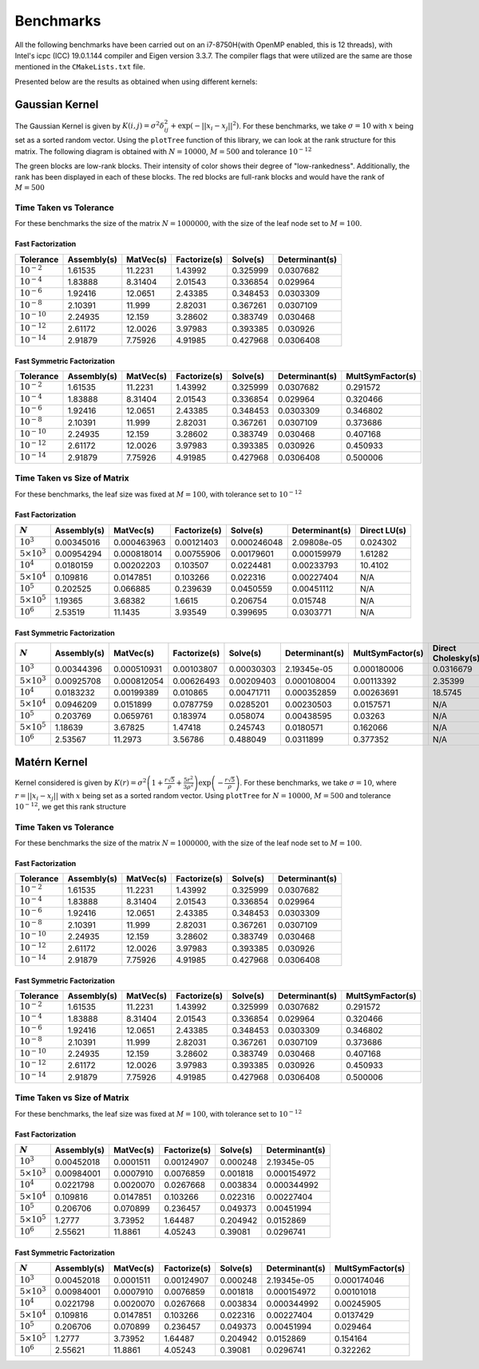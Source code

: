 **********
Benchmarks
**********

All the following benchmarks have been carried out on an i7-8750H(with OpenMP enabled, this is 12 threads), with Intel's icpc (ICC) 19.0.1.144 compiler and Eigen version 3.3.7. The compiler flags that were utilized are the same are those mentioned in the ``CMakeLists.txt`` file.

Presented below are the results as obtained when using different kernels:

Gaussian Kernel
---------------

The Gaussian Kernel is given by :math:`K(i, j) = \sigma^2 \delta_{ij}^2 + \exp(-||x_i - x_j||^2)`. For these benchmarks, we take :math:`\sigma = 10` with :math:`x` being set as a sorted random vector. Using the ``plotTree`` function of this library, we can look at the rank structure for this matrix. The following diagram is obtained with :math:`N = 10000`, :math:`M = 500` and tolerance :math:`10^{-12}`

.. image:: images/gaussian_rank_structure.svg
   :width: 600

The green blocks are low-rank blocks. Their intensity of color shows their degree of "low-rankedness". Additionally, the rank has been displayed in each of these blocks. The red blocks are full-rank blocks and would have the rank of :math:`M = 500`

Time Taken vs Tolerance
~~~~~~~~~~~~~~~~~~~~~~~

For these benchmarks the size of the matrix :math:`N = 1000000`, with the size of the leaf node set to :math:`M = 100`.

Fast Factorization
^^^^^^^^^^^^^^^^^^

+----------------+------------+---------+------------+--------+--------------+
|Tolerance       | Assembly(s)|MatVec(s)|Factorize(s)|Solve(s)|Determinant(s)|
+================+============+=========+============+========+==============+ 
|:math:`10^{-2}` | 1.61535    |11.2231  |1.43992     |0.325999|0.0307682     |
+----------------+------------+---------+------------+--------+--------------+ 
|:math:`10^{-4}` | 1.83888    |8.31404  |2.01543     |0.336854|0.029964      |
+----------------+------------+---------+------------+--------+--------------+ 
|:math:`10^{-6}` | 1.92416    |12.0651  |2.43385     |0.348453|0.0303309     |
+----------------+------------+---------+------------+--------+--------------+
|:math:`10^{-8}` | 2.10391    |11.999   |2.82031     |0.367261|0.0307109     |
+----------------+------------+---------+------------+--------+--------------+ 
|:math:`10^{-10}`| 2.24935    |12.159   |3.28602     |0.383749|0.030468      |
+----------------+------------+---------+------------+--------+--------------+ 
|:math:`10^{-12}`| 2.61172    |12.0026  |3.97983     |0.393385|0.030926      |
+----------------+------------+---------+------------+--------+--------------+ 
|:math:`10^{-14}`| 2.91879    |7.75926  |4.91985     |0.427968|0.0306408     | 
+----------------+------------+---------+------------+--------+--------------+ 

.. image:: images/gaussian_kernel_benchmarks.png
   :width: 600

Fast Symmetric Factorization
^^^^^^^^^^^^^^^^^^^^^^^^^^^^

+----------------+------------+---------+------------+--------+--------------+----------------+
|Tolerance       | Assembly(s)|MatVec(s)|Factorize(s)|Solve(s)|Determinant(s)|MultSymFactor(s)|
+================+============+=========+============+========+==============+================+ 
|:math:`10^{-2}` | 1.61535    |11.2231  |1.43992     |0.325999|0.0307682     |0.291572        |
+----------------+------------+---------+------------+--------+--------------+----------------+ 
|:math:`10^{-4}` | 1.83888    |8.31404  |2.01543     |0.336854|0.029964      |0.320466        |
+----------------+------------+---------+------------+--------+--------------+----------------+ 
|:math:`10^{-6}` | 1.92416    |12.0651  |2.43385     |0.348453|0.0303309     |0.346802        |
+----------------+------------+---------+------------+--------+--------------+----------------+ 
|:math:`10^{-8}` | 2.10391    |11.999   |2.82031     |0.367261|0.0307109     |0.373686        |
+----------------+------------+---------+------------+--------+--------------+----------------+ 
|:math:`10^{-10}`| 2.24935    |12.159   |3.28602     |0.383749|0.030468      |0.407168        |
+----------------+------------+---------+------------+--------+--------------+----------------+ 
|:math:`10^{-12}`| 2.61172    |12.0026  |3.97983     |0.393385|0.030926      |0.450933        |
+----------------+------------+---------+------------+--------+--------------+----------------+ 
|:math:`10^{-14}`| 2.91879    |7.75926  |4.91985     |0.427968|0.0306408     |0.500006        | 
+----------------+------------+---------+------------+--------+--------------+----------------+ 

.. image:: images/gaussian_kernel_benchmarks.png
   :width: 600


Time Taken vs Size of Matrix
~~~~~~~~~~~~~~~~~~~~~~~~~~~~

For these benchmarks, the leaf size was fixed at :math:`M = 100`, with tolerance set to :math:`10^{-12}`

Fast Factorization
^^^^^^^^^^^^^^^^^^

+-----------------------+------------+------------+------------+-----------+--------------+----------------+
|:math:`N`              | Assembly(s)|MatVec(s)   |Factorize(s)|Solve(s)   |Determinant(s)|Direct LU(s)    |
+=======================+============+============+============+===========+==============+================+
|:math:`10^{3}`         | 0.00345016 |0.000463963 |0.00121403  |0.000246048|2.09808e-05   |0.024302        |
+-----------------------+------------+------------+------------+-----------+--------------+----------------+
|:math:`5 \times 10^{3}`| 0.00954294 |0.000818014 |0.00755906  |0.00179601 |0.000159979   |1.61282         |
+-----------------------+------------+------------+------------+-----------+--------------+----------------+
|:math:`10^{4}`         | 0.0180159  |0.00202203  |0.103507    |0.0224481  |0.00233793    |10.4102         |
+-----------------------+------------+------------+------------+-----------+--------------+----------------+
|:math:`5 \times 10^{4}`| 0.109816   |0.0147851   |0.103266    |0.022316   |0.00227404    |N/A             |
+-----------------------+------------+------------+------------+-----------+--------------+----------------+
|:math:`10^{5}`         | 0.202525   |0.066885    |0.239639    |0.0450559  |0.00451112    |N/A             |
+-----------------------+------------+------------+------------+-----------+--------------+----------------+
|:math:`5 \times 10^{5}`| 1.19365    |3.68382     |1.6615      |0.206754   |0.015748      |N/A             |
+-----------------------+------------+------------+------------+-----------+--------------+----------------+
|:math:`10^{6}`         | 2.53519    |11.1435     |3.93549     |0.399695   |0.0303771     |N/A             |
+-----------------------+------------+------------+------------+-----------+--------------+----------------+

.. image:: images/gaussian_kernel_benchmarks.png
   :width: 600

Fast Symmetric Factorization
^^^^^^^^^^^^^^^^^^^^^^^^^^^^

+-----------------------+------------+-----------+------------+----------+--------------+----------------+------------------+
|:math:`N`              | Assembly(s)|MatVec(s)  |Factorize(s)|Solve(s)  |Determinant(s)|MultSymFactor(s)|Direct Cholesky(s)|
+=======================+============+===========+============+==========+==============+================+==================+
|:math:`10^{3}`         | 0.00344396 |0.000510931|0.00103807  |0.00030303|2.19345e-05   |0.000180006     |0.0316679         |
+-----------------------+------------+-----------+------------+----------+--------------+----------------+------------------+
|:math:`5 \times 10^{3}`| 0.00925708 |0.000812054|0.00626493  |0.00209403|0.000108004   |0.00113392      |2.35399           |
+-----------------------+------------+-----------+------------+----------+--------------+----------------+------------------+
|:math:`10^{4}`         | 0.0183232  |0.00199389 |0.010865    |0.00471711|0.000352859   |0.00263691      |18.5745           |
+-----------------------+------------+-----------+------------+----------+--------------+----------------+------------------+
|:math:`5 \times 10^{4}`| 0.0946209  |0.0151899  |0.0787759   |0.0285201 |0.00230503    |0.0157571       |N/A               |
+-----------------------+------------+-----------+------------+----------+--------------+----------------+------------------+
|:math:`10^{5}`         | 0.203769   |0.0659761  |0.183974    |0.058074  |0.00438595    |0.03263         |N/A               |
+-----------------------+------------+-----------+------------+----------+--------------+----------------+------------------+
|:math:`5 \times 10^{5}`| 1.18639    |3.67825    |1.47418     |0.245743  |0.0180571     |0.162066        |N/A               |
+-----------------------+------------+-----------+------------+----------+--------------+----------------+------------------+
|:math:`10^{6}`         | 2.53567    |11.2973    |3.56786     |0.488049  |0.0311899     |0.377352        |N/A               |
+-----------------------+------------+-----------+------------+----------+--------------+----------------+------------------+

.. image:: images/gaussian_kernel_benchmarks.png
   :width: 600

Matérn Kernel
-------------

Kernel considered is given by :math:`K(r) = \sigma^2 \left(1 + \frac{r \sqrt{5}}{\rho} + \frac{5 r^2}{3 \rho^2}\right)\exp{\left(-\frac{r \sqrt{5}}{\rho}\right)}`. For these benchmarks, we take :math:`\sigma = 10`, where :math:`r = ||x_i - x_j||` with :math:`x` being set as a sorted random vector. Using ``plotTree`` for :math:`N = 10000`, :math:`M = 500` and tolerance :math:`10^{-12}`, we get this rank structure

.. image:: images/matern_rank_structure.svg
   :width: 600

Time Taken vs Tolerance
~~~~~~~~~~~~~~~~~~~~~~~

For these benchmarks the size of the matrix :math:`N = 1000000`, with the size of the leaf node set to :math:`M = 100`.

Fast Factorization
^^^^^^^^^^^^^^^^^^

+----------------+------------+---------+------------+--------+--------------+
|Tolerance       | Assembly(s)|MatVec(s)|Factorize(s)|Solve(s)|Determinant(s)|
+================+============+=========+============+========+==============+ 
|:math:`10^{-2}` | 1.61535    |11.2231  |1.43992     |0.325999|0.0307682     |
+----------------+------------+---------+------------+--------+--------------+ 
|:math:`10^{-4}` | 1.83888    |8.31404  |2.01543     |0.336854|0.029964      |
+----------------+------------+---------+------------+--------+--------------+ 
|:math:`10^{-6}` | 1.92416    |12.0651  |2.43385     |0.348453|0.0303309     |
+----------------+------------+---------+------------+--------+--------------+
|:math:`10^{-8}` | 2.10391    |11.999   |2.82031     |0.367261|0.0307109     |
+----------------+------------+---------+------------+--------+--------------+ 
|:math:`10^{-10}`| 2.24935    |12.159   |3.28602     |0.383749|0.030468      |
+----------------+------------+---------+------------+--------+--------------+ 
|:math:`10^{-12}`| 2.61172    |12.0026  |3.97983     |0.393385|0.030926      |
+----------------+------------+---------+------------+--------+--------------+ 
|:math:`10^{-14}`| 2.91879    |7.75926  |4.91985     |0.427968|0.0306408     | 
+----------------+------------+---------+------------+--------+--------------+ 

.. image:: images/gaussian_kernel_benchmarks.png
   :width: 600

Fast Symmetric Factorization
^^^^^^^^^^^^^^^^^^^^^^^^^^^^

+----------------+------------+---------+------------+--------+--------------+----------------+
|Tolerance       | Assembly(s)|MatVec(s)|Factorize(s)|Solve(s)|Determinant(s)|MultSymFactor(s)|
+================+============+=========+============+========+==============+================+ 
|:math:`10^{-2}` | 1.61535    |11.2231  |1.43992     |0.325999|0.0307682     |0.291572        |
+----------------+------------+---------+------------+--------+--------------+----------------+ 
|:math:`10^{-4}` | 1.83888    |8.31404  |2.01543     |0.336854|0.029964      |0.320466        |
+----------------+------------+---------+------------+--------+--------------+----------------+ 
|:math:`10^{-6}` | 1.92416    |12.0651  |2.43385     |0.348453|0.0303309     |0.346802        |
+----------------+------------+---------+------------+--------+--------------+----------------+ 
|:math:`10^{-8}` | 2.10391    |11.999   |2.82031     |0.367261|0.0307109     |0.373686        |
+----------------+------------+---------+------------+--------+--------------+----------------+ 
|:math:`10^{-10}`| 2.24935    |12.159   |3.28602     |0.383749|0.030468      |0.407168        |
+----------------+------------+---------+------------+--------+--------------+----------------+ 
|:math:`10^{-12}`| 2.61172    |12.0026  |3.97983     |0.393385|0.030926      |0.450933        |
+----------------+------------+---------+------------+--------+--------------+----------------+ 
|:math:`10^{-14}`| 2.91879    |7.75926  |4.91985     |0.427968|0.0306408     |0.500006        | 
+----------------+------------+---------+------------+--------+--------------+----------------+ 

.. image:: images/gaussian_kernel_benchmarks.png
   :width: 600


Time Taken vs Size of Matrix
~~~~~~~~~~~~~~~~~~~~~~~~~~~~

For these benchmarks, the leaf size was fixed at :math:`M = 100`, with tolerance set to :math:`10^{-12}`

Fast Factorization
^^^^^^^^^^^^^^^^^^

+-----------------------+------------+---------+------------+--------+--------------+
|:math:`N`              | Assembly(s)|MatVec(s)|Factorize(s)|Solve(s)|Determinant(s)|
+=======================+============+=========+============+========+==============+
|:math:`10^{3}`         | 0.00452018 |0.0001511|0.00124907  |0.000248|2.19345e-05   |
+-----------------------+------------+---------+------------+--------+--------------+
|:math:`5 \times 10^{3}`| 0.00984001 |0.0007910|0.0076859   |0.001818|0.000154972   |
+-----------------------+------------+---------+------------+--------+--------------+
|:math:`10^{4}`         | 0.0221798  |0.0020070|0.0267668   |0.003834|0.000344992   |
+-----------------------+------------+---------+------------+--------+--------------+
|:math:`5 \times 10^{4}`| 0.109816   |0.0147851|0.103266    |0.022316|0.00227404    |
+-----------------------+------------+---------+------------+--------+--------------+
|:math:`10^{5}`         | 0.206706   |0.070899 |0.236457    |0.049373|0.00451994    |
+-----------------------+------------+---------+------------+--------+--------------+
|:math:`5 \times 10^{5}`| 1.2777     |3.73952  |1.64487     |0.204942|0.0152869     |
+-----------------------+------------+---------+------------+--------+--------------+
|:math:`10^{6}`         | 2.55621    |11.8861  |4.05243     |0.39081 |0.0296741     |
+-----------------------+------------+---------+------------+--------+--------------+

.. image:: images/gaussian_kernel_benchmarks.png
   :width: 600

Fast Symmetric Factorization
^^^^^^^^^^^^^^^^^^^^^^^^^^^^

+-----------------------+------------+---------+------------+--------+--------------+----------------+
|:math:`N`              | Assembly(s)|MatVec(s)|Factorize(s)|Solve(s)|Determinant(s)|MultSymFactor(s)|
+=======================+============+=========+============+========+==============+================+
|:math:`10^{3}`         | 0.00452018 |0.0001511|0.00124907  |0.000248|2.19345e-05   |0.000174046     |
+-----------------------+------------+---------+------------+--------+--------------+----------------+
|:math:`5 \times 10^{3}`| 0.00984001 |0.0007910|0.0076859   |0.001818|0.000154972   |0.00101018      |
+-----------------------+------------+---------+------------+--------+--------------+----------------+
|:math:`10^{4}`         | 0.0221798  |0.0020070|0.0267668   |0.003834|0.000344992   |0.00245905      |
+-----------------------+------------+---------+------------+--------+--------------+----------------+
|:math:`5 \times 10^{4}`| 0.109816   |0.0147851|0.103266    |0.022316|0.00227404    |0.0137429       |
+-----------------------+------------+---------+------------+--------+--------------+----------------+
|:math:`10^{5}`         | 0.206706   |0.070899 |0.236457    |0.049373|0.00451994    |0.029464        |
+-----------------------+------------+---------+------------+--------+--------------+----------------+
|:math:`5 \times 10^{5}`| 1.2777     |3.73952  |1.64487     |0.204942|0.0152869     |0.154164        |
+-----------------------+------------+---------+------------+--------+--------------+----------------+
|:math:`10^{6}`         | 2.55621    |11.8861  |4.05243     |0.39081 |0.0296741     |0.322262        |
+-----------------------+------------+---------+------------+--------+--------------+----------------+

.. image:: images/gaussian_kernel_benchmarks.png
   :width: 600
